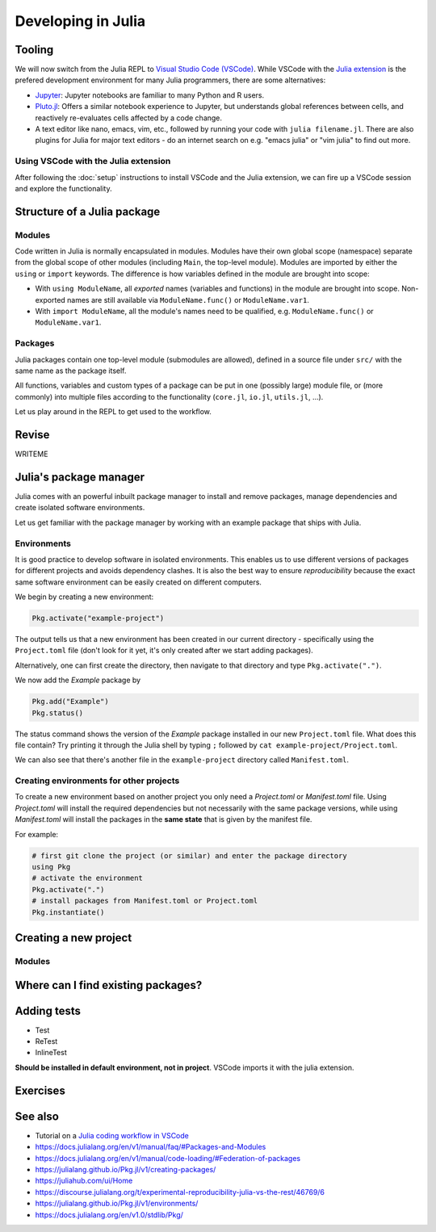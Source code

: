 Developing in Julia
===================

.. questions::

   - How do modules work in Julia?
   - How do I create a new project?
   - How can I create reprodubible environments?
   - How are tests written in Julia?
   - How does scoping work?
     
.. objectives::

   - Get familiar with the package manager
   - Learn to use, extend and write packages in Julia
   - Learn how to create reproducible environments and add tests to your code
   - Understand scoping in Julia
     

Tooling
-------

We will now switch from the Julia REPL to 
`Visual Studio Code (VSCode) <https://code.visualstudio.com/>`_.
While VSCode with the `Julia extension <https://code.visualstudio.com/docs/languages/julia>`_ 
is the prefered development environment for many Julia programmers, there 
are some alternatives:

- `Jupyter <https://jupyter.org/>`_:
  Jupyter notebooks are familiar to many Python and R users. 
- `Pluto.jl <https://github.com/fonsp/Pluto.jl>`_:
  Offers a similar notebook experience to Jupyter, but
  understands global references between cells, and
  reactively re-evaluates cells affected by a code change.
- A text editor like nano, emacs, vim, etc., followed by running your
  code with ``julia filename.jl``. There are also plugins for Julia for 
  major text editors - do an internet search on e.g. "emacs julia" or "vim julia"
  to find out more.

Using VSCode with the Julia extension
^^^^^^^^^^^^^^^^^^^^^^^^^^^^^^^^^^^^^

After following the :doc:`setup` instructions to install VSCode and the Julia extension, 
we can fire up a VSCode session and explore the functionality.

.. type-along:: Getting acquainted with VSCode

   - Open up VSCode either through a file browser or via the terminal command `code`.
   - We should see a *Get started* page where we can create a new file, open a 
     folder or clone a git repository. The same options can be found in the Explorer 
     menu in the left sidebar.
   - Let's create a new text file. VSCode will ask for a language, which you can select 
     from a menu, but we can also save it as a ``.jl`` file and VSCode will understand
     it's a Julia file. 
   - Type ``println("hello world!")`` in the file and save it to a new folder (e.g. 
     a new folder ``julia`` in your home directory).
   - To execute the file, we can press the *play* button in the top right corner, 
     or open up the command palette search with ``Ctrl+Shift+p`` (``CMD`` on Mac) 
     and type ``Julia: Execute active File in REPL``, or by hitting ``Shift+Enter``
     on the code line like in Jupyter.
   - A REPL should open up below our code file and show the result of the execution.



Structure of a Julia package
----------------------------

Modules
^^^^^^^

Code written in Julia is normally encapsulated in modules. Modules 
have their own global scope (namespace) separate from the global scope of 
other modules (including ``Main``, the top-level module). 
Modules are imported by either the ``using`` or ``import`` keywords.
The difference is how variables defined in the module are brought into scope:

- With ``using ModuleName``, all `exported` names (variables and functions) in the 
  module are brought into scope. Non-exported names are still available via 
  ``ModuleName.func()`` or ``ModuleName.var1``.
- With ``import ModuleName``, all the module's names need to be qualified, e.g. 
  ``ModuleName.func()`` or ``ModuleName.var1``.

.. type-along:: Creating a module

   Let's create a toy module based on the code in the previous section:

   .. code-block:: julia

      module Points
 
      export Point, sumsquare

      struct Point{T}
          x::T
          y::T
      end

      function sumsquare(p1::Point, p2::Point)
          return Point(p1.x^2 + p2.x^2, p1.y^2 + p2.y^2)
      end

      end

   We can now import and use the module. Since our new module is defined within 
   the current ``Main`` module, we need to import it with a dot in front.

   .. code-block:: julia

      using .Points
      p1 = Point(0.0, 1.0)
      p2 = Point(1.0, 2.0)
      p3 = sumsquare(p1, p2)

      # list all names exported from our module 
      names(Points)

Packages
^^^^^^^^

Julia packages contain one top-level module (submodules are allowed), 
defined in a source file under ``src/`` with the same name as the 
package itself.

All functions, variables and custom types of a package can be put in one 
(possibly large) module file, 
or (more commonly) into multiple files
according to the functionality (``core.jl``, ``io.jl``, ``utils.jl``, ...).

.. type-along:: Inspecting a Julia package
   
   Let us have a look at representative Julia packages. Here are a few examples 
   of Julia packages of a managable size:

   - https://github.com/JuliaLang/Example.jl
   - https://github.com/carstenbauer/MonteCarlo.jl
   - https://github.com/aurelio-amerio/Mandelbrot.jl
   - https://github.com/lucaferranti/MatrixPolynomials.jl
   - https://github.com/FluxML/Trebuchet.jl
   - https://github.com/wikfeldt/miniWeather.jl

   Pay particular attention to the following aspects:

   - The ``Project.toml`` and ``Manifest.toml`` files
   - The ``test/`` subfolder if it exists
   - Files in the ``src/`` subfolder
   - The structure of the main module file and the other files under ``src/``




Let us play around in the REPL to get used to the workflow.

.. type-along:: Installing and using a package

   WRITEME

Revise
------

WRITEME

Julia's package manager
-----------------------

Julia comes with an powerful inbuilt package manager to install 
and remove packages, manage dependencies and create isolated 
software environments.

.. type-along:: Entering the package manager
   
   - To enter the package manager from a Julia session we 
     can hit the ``]`` character, after which the prompt 
     changes to ```pkg>```. 
   - To see all available options, type `help`. For example, we see that to 
     install a new package we should type ``pkg> add some-package``.
   - To go back to the REPL, hit backspace or ``^C``.

.. callout:: Using the ``Pkg`` module

   Instead of using ``]`` to enter the package manager, this lesson 
   will use the following syntax to manage packages. This way, code blocks
   can be copied directly into the REPL and executed:

   .. code-block:: julia

      using Pkg
      Pkg.add("some-package")
      Pkg.status()

Let us get familiar with the package manager by working with an 
example package that ships with Julia.

Environments
^^^^^^^^^^^^

It is good practice to develop software in isolated environments.
This enables us to use different versions of packages for different 
projects and avoids dependency clashes. It is also the best way to 
ensure `reproducibility` because the exact same software environment 
can be easily created on different computers.

We begin by creating a new environment:

.. code-block:: julia

   Pkg.activate("example-project")

The output tells us that a new environment has been created in our 
current directory - specifically using the ``Project.toml`` file 
(don't look for it yet, it's only created after we start adding packages).

Alternatively, one can first create the directory, then navigate to 
that directory and type ``Pkg.activate(".")``.

We now add the `Example` package by

.. code-block:: julia

   Pkg.add("Example")
   Pkg.status()

The status command shows the version of the `Example` package installed in 
our new ``Project.toml`` file.  
What does this file contain? Try printing it through the Julia shell by 
typing ``;`` followed by ``cat example-project/Project.toml``.

We can also see that there's another file in the ``example-project`` directory
called ``Manifest.toml``.

.. callout:: ``Project.toml`` and ``Manifest.toml``
   
   - ``Project.toml`` describes a project on a high level, including 
     package dependencies and compatibilities, metadata such as `authors`,
     `name`, `version` etc. It can be modified by hand. 
   - ``Manifest.toml`` 
     is an absolute record of the state of packages in an environment and 
     can be used to create identical Julia environments on different computers.
     It should not be modified by hand.

Creating environments for other projects
^^^^^^^^^^^^^^^^^^^^^^^^^^^^^^^^^^^^^^^^

To create a new environment based on another project you only need a 
`Project.toml` or `Manifest.toml` file. Using `Project.toml` will install 
the required dependencies but not necessarily with the same package versions, 
while using `Manifest.toml` will install the packages in the **same state** that 
is given by the manifest file.

For example:

.. code-block:: julia

   # first git clone the project (or similar) and enter the package directory
   using Pkg
   # activate the environment
   Pkg.activate(".")
   # install packages from Manifest.toml or Project.toml
   Pkg.instantiate()




Creating a new project
----------------------



Modules
^^^^^^^



Where can I find existing packages?
-----------------------------------



Adding tests
------------

- Test
- ReTest
- InlineTest

**Should be installed in default environment, not in project**.
VSCode imports it with the julia extension.



Exercises
---------

.. exercise:: Creating a new environment

   In preparation for the next section on data science techniques in Julia, 
   create a new environment named `datascience`, activate it and install 
   the following packages:

   - `DataFrames <https://github.com/JuliaData/DataFrames.jl>`_
   - `PalmerPenguins <https://github.com/devmotion/PalmerPenguins.jl>`_
   - `Plots <https://github.com/JuliaPlots/Plots.jl>`_
   - `Flux <https://github.com/FluxML/Flux.jl>`_
   - `MLJ <https://alan-turing-institute.github.io/MLJ.jl/dev/>`_

   .. solution::

      First create a new directory in a preferred location on your machine with
      ``mkdir datascience`` or through a File Browser.
      Then, inside a Julia session:

      .. code-block:: julia

         # navigate to the datascience directory
         using Pkg
         Pkg.activate(".")
         Pkg add DataFrames, PalmerPenguins, Plots, Flux, MLJ



.. exercise:: Writing a test

   Write a test for the ``sumsquare`` function in the `Points` module we wrote above!

   - Create a new file `testPoints.jl` in the same directory as your `Points.jl` file.
   - Include the module by ``include("Points.jl")`` and load it with ``using .Points`` 
     (because the module is included in ``Main``).
   - Write your tests using the ``@testset`` and ``@test`` macros. 
   - Run the tests and see if they pass.

   .. solution::

      .. code-block:: julia

         using Test
         using .Points
         
         @testset begin
             # test floats
             p1 = Point(1.0, 2.0)
             p2 = Point(0.0, 3.0)
             @test sumsquare(p1, p2) == Point(1.0, 13.0)
             # test integers
             q1 = Point(1, 2)
             q2 = Point(0, 3)
             @test sumsquare(q1, q2) == Point(1, 13)
             # test that strings fail
             s1 = Point("a", "b")
             s2 = Point("c", "d")
             @test_throws MethodError sumsquare(s1, s2) == Point(1, 13)    
         end

See also
--------

- Tutorial on a `Julia coding workflow in VSCode <https://techytok.com/lesson-workflow/>`__
- https://docs.julialang.org/en/v1/manual/faq/#Packages-and-Modules
- https://docs.julialang.org/en/v1/manual/code-loading/#Federation-of-packages
- https://julialang.github.io/Pkg.jl/v1/creating-packages/  
- https://juliahub.com/ui/Home
- https://discourse.julialang.org/t/experimental-reproducibility-julia-vs-the-rest/46769/6
- https://julialang.github.io/Pkg.jl/v1/environments/
- https://docs.julialang.org/en/v1.0/stdlib/Pkg/
     
